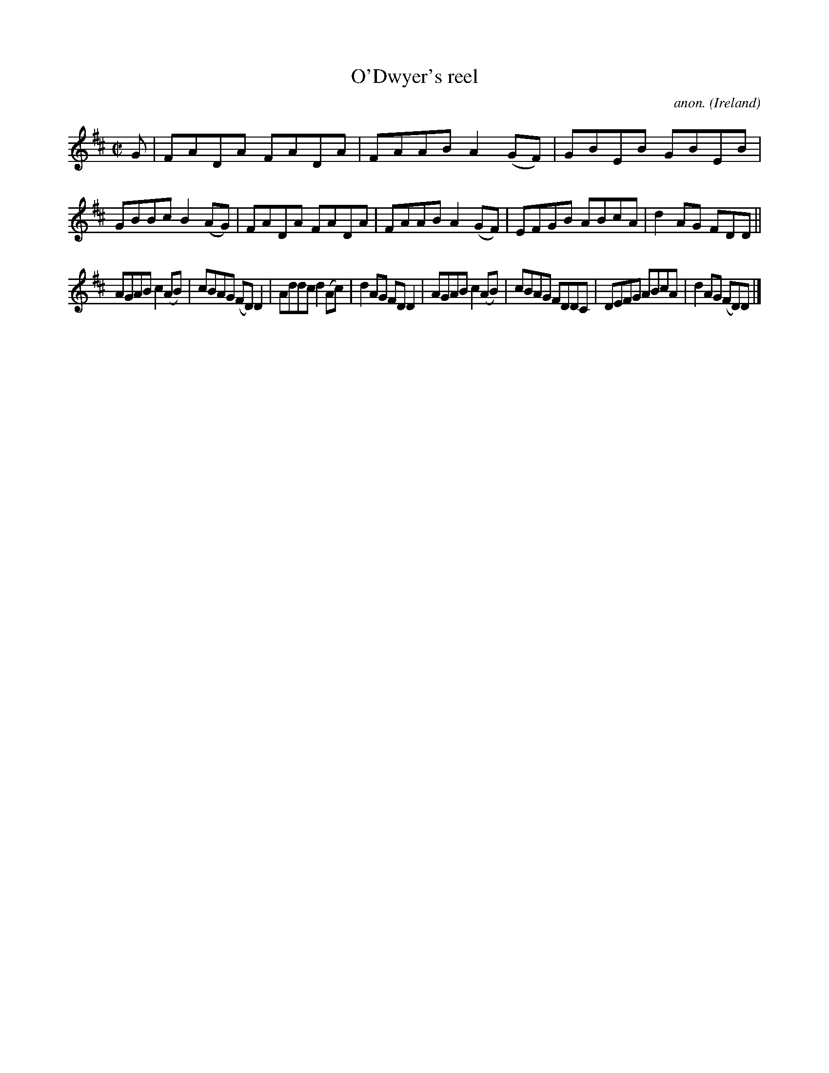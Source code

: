 X:552
T:O'Dwyer's reel
C:anon.
O:Ireland
B:Francis O'Neill: "The Dance Music of Ireland" (1907) no. 552
R:Reel
M:C|
L:1/8
K:D
G|FADA FADA|FAAB A2(GF)|GBEB GBEB|GBBc B2(AG)|FADA FADA|FAAB A2(GF)|EFGB ABcA|d2AG FDD||
AGAB c2(AB)|cBAG (FD)D2|Addc d2(Ac)|d2AG FDD2|AGAB c2(AB)|cBAG FDDC|DEFG ABcA|d2AG (FD)D|]
